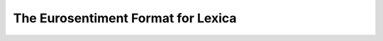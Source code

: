 The Eurosentiment Format for Lexica
===================================

.. todo:: Add description of the lexica

